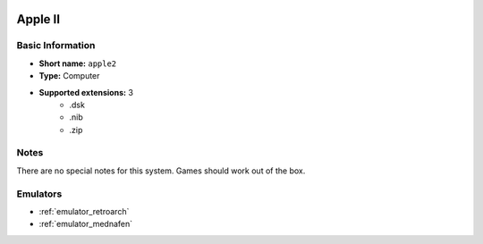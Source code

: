 .. image:: /global/assets/systems/apple2-photo.png
	:width: 25%

.. image:: /global/assets/systems/apple2-logo.png
	:width: 73%

.. _system_apple2:

Apple II
========

Basic Information
~~~~~~~~~~~~~~~~~
- **Short name:** ``apple2``
- **Type:** Computer
- **Supported extensions:** 3
	- .dsk
	- .nib
	- .zip

Notes
~~~~~

There are no special notes for this system. Games should work out of the box.

Emulators
~~~~~~~~~
- :ref:`emulator_retroarch`
- :ref:`emulator_mednafen`